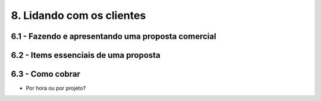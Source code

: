 8. Lidando com os clientes
==========================

6.1 - Fazendo e apresentando uma proposta comercial
---------------------------------------------------

6.2 - Items essenciais de uma proposta
--------------------------------------

6.3 - Como cobrar
-----------------

- Por hora ou por projeto?
